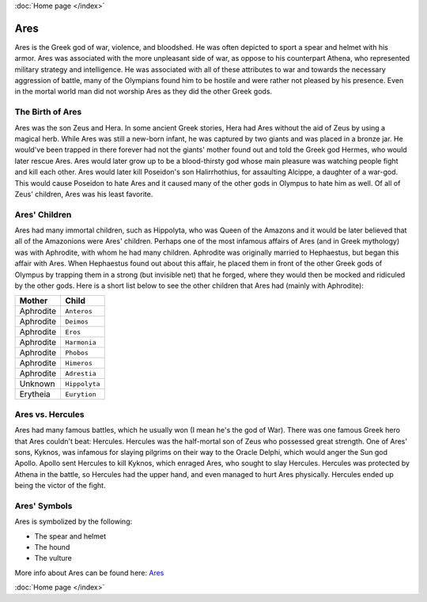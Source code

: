 :doc:`Home page </index>`

Ares
====

.. image:: ares.jpg
    :width: 50%

Ares is the Greek god of war, violence, and bloodshed. He was often depicted to 
sport a spear and helmet with his armor. Ares was associated with the more 
unpleasant side of war, as oppose to his counterpart Athena, who represented 
military strategy and intelligence. He was associated with all of these 
attributes to war and towards the necessary aggression of battle, many of the 
Olympians found him to be hostile and were rather not pleased by his presence. 
Even in the mortal world man did not worship Ares as they did the other Greek 
gods. 

The Birth of Ares
~~~~~~~~~~~~~~~~~

.. image:: ares2.jpg
    :width: 200px

Ares was the son Zeus and Hera. In some ancient Greek 
stories, Hera had Ares without the aid of Zeus by using a magical herb. While 
Ares was still a new-born infant, he was captured by two giants and was placed 
in a bronze jar. He would've been trapped in there forever had not the giants' 
mother found out and told the Greek god Hermes, who would later rescue Ares. 
Ares would later grow up to be a blood-thirsty god whose main pleasure was 
watching people fight and kill each other. Ares would later kill Poseidon's son
Halirrhothius, for assaulting Alcippe, a daughter of a war-god. This would cause 
Poseidon to hate Ares and it caused many of the other gods in Olympus to hate 
him as well. Of all of Zeus' children, Ares was his least favorite. 

Ares' Children
~~~~~~~~~~~~~~

Ares had many immortal children, such as Hippolyta, who was Queen of the Amazons
and it would be later believed that all of the Amazonions were Ares' children. 
Perhaps one of the most infamous affairs of Ares (and in Greek mythology) was 
with Aphrodite, with whom he had many children. Aphrodite was originally married
to Hephaestus, but began this affair with Ares. When Hephaestus found out about 
this affair, he placed them in front of the other Greek gods of Olympus by 
trapping them in a strong (but invisible net) that he forged, where they would 
then be mocked and ridiculed by the other gods. Here is a short list below to 
see the other children that Ares had (mainly with Aphrodite):

============= ====================
Mother        Child
============= ====================
Aphrodite     ``Anteros``
Aphrodite     ``Deimos``
Aphrodite     ``Eros``
Aphrodite     ``Harmonia``
Aphrodite     ``Phobos``
Aphrodite     ``Himeros``
Aphrodite     ``Adrestia``
Unknown       ``Hippolyta``
Erytheia      ``Eurytion``
============= ====================

Ares vs. Hercules
~~~~~~~~~~~~~~~~~

.. image:: ares3.jpg
    :width: 300px

Ares had many famous battles, which he usually won (I mean he's the god of War).
There was one famous Greek hero that Ares couldn't beat: Hercules. Hercules was 
the half-mortal son of Zeus who possessed great strength. One of Ares' sons, 
Kyknos, was infamous for slaying pilgrims on their way to the Oracle Delphi, 
which would anger the Sun god Apollo. Apollo sent Hercules to kill Kyknos, which
enraged Ares, who sought to slay Hercules. Hercules was protected by Athena in 
the battle, so Hercules had the upper hand, and even managed to hurt Ares 
physically. Hercules ended up being the victor of the fight. 

Ares' Symbols
~~~~~~~~~~~~~
Ares is symbolized by the following: 

* The spear and helmet 
* The hound 
* The vulture  

More info about Ares can be found here: 
`Ares <https://www.greekmythology.com/Olympians/Aris/aris.html>`_

:doc:`Home page </index>`